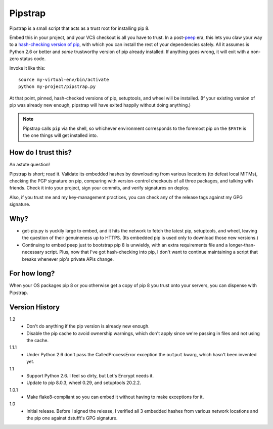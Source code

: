 ========
Pipstrap
========

Pipstrap is a small script that acts as a trust root for installing pip 8.

Embed this in your project, and your VCS checkout is all you have to trust. In
a post-`peep <https://pypi.python.org/pypi/peep/>`_ era, this lets you claw
your way to a `hash-checking version of pip
<https://pip.readthedocs.org/en/stable/reference/pip_install/#hash-checking-
mode>`_, with which you can install the rest of your dependencies safely. All
it assumes is Python 2.6 or better and *some* trustworthy version of pip
already installed. If anything goes wrong, it will exit with a non-zero status
code.

Invoke it like this::

    source my-virtual-env/bin/activate
    python my-project/pipstrap.py

At that point, pinned, hash-checked versions of pip, setuptools, and wheel will
be installed. (If your existing version of pip was already new enough, pipstrap
will have exited happily without doing anything.)

.. note::

    Pipstrap calls ``pip`` via the shell, so whichever environment corresponds
    to the foremost pip on the ``$PATH`` is the one things will get installed
    into.

How do I trust this?
====================

An astute question!

Pipstrap is short; read it. Validate its embedded hashes by downloading from
various locations (to defeat local MITMs), checking the PGP signature on pip,
comparing with version-control checkouts of all three packages, and talking
with friends. Check it into your project, sign your commits, and verify
signatures on deploy.

Also, if you trust me and my key-management practices, you can check any of the
release tags against my GPG signature.

Why?
====

* get-pip.py is yuckily large to embed, and it hits the network to fetch the
  latest pip, setuptools, and wheel, leaving the question of their genuineness
  up to HTTPS. (Its embedded pip is used only to download those new versions.)
* Continuing to embed peep just to bootstrap pip 8 is unwieldy, with an extra
  requirements file and a longer-than-necessary script. Plus, now that I've got
  hash-checking into pip, I don't want to continue maintaining a script that
  breaks whenever pip's private APIs change.

For how long?
=============

When your OS packages pip 8 or you otherwise get a copy of pip 8 you trust onto
your servers, you can dispense with Pipstrap.

Version History
===============

1.2
  * Don't do anything if the pip version is already new enough.
  * Disable the pip cache to avoid ownership warnings, which don't apply since
    we're passing in files and not using the cache.

1.1.1
  * Under Python 2.6 don't pass the CalledProcessError exception the ``output``
    kwarg, which hasn't been invented yet.

1.1
  * Support Python 2.6. I feel so dirty, but Let's Encrypt needs it.
  * Update to pip 8.0.3, wheel 0.29, and setuptools 20.2.2.

1.0.1
  * Make flake8-compliant so you can embed it without having to make exceptions
    for it.

1.0
  * Initial release. Before I signed the release, I verified all 3 embedded
    hashes from various network locations and the pip one against dstufft's GPG
    signature.
